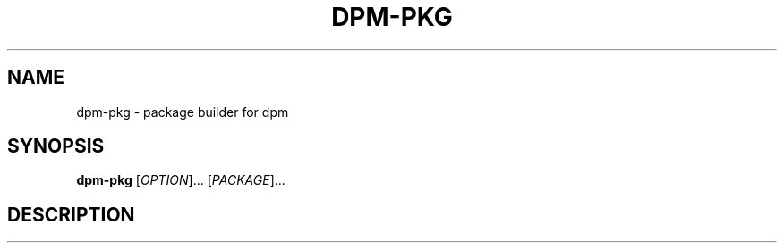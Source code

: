.\" SPDX-License-Identifier: GPL-3.0-or-later
.\" Copyright (C) 2024-2024 astral
.\"
.\" This file is a part of dpm.
.\"
.\" dpm is free software: you can redistribute it and/or modify
.\" it under the terms of the GNU General Public License as published by
.\" the Free Software Foundation, either version 3 of the License, or
.\" (at your option) any later version.
.\"
.\" dpm is distributed in the hope that it will be useful,
.\" but WITHOUT ANY WARRANTY; without even the implied warranty of
.\" MERCHANTABILITY or FITNESS FOR A PARTICULAR PURPOSE. See the
.\" GNU General Public License for more details.
.\"
.\" You should have received a copy of the GNU General Public License
.\" along with dpm. If not, see <https://www.gnu.org/licenses/>.

.TH DPM-PKG 1

.SH NAME
dpm-pkg \- package builder for dpm

.SH SYNOPSIS
.B dpm-pkg
[\fIOPTION\fR]... [\fIPACKAGE\fR]...

.SH DESCRIPTION